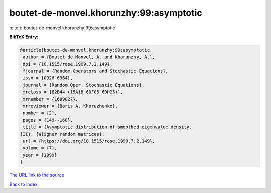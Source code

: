 boutet-de-monvel.khorunzhy:99:asymptotic
========================================

:cite:t:`boutet-de-monvel.khorunzhy:99:asymptotic`

**BibTeX Entry:**

.. code-block:: bibtex

   @article{boutet-de-monvel.khorunzhy:99:asymptotic,
    author = {Boutet de Monvel, A. and Khorunzhy, A.},
    doi = {10.1515/rose.1999.7.2.149},
    fjournal = {Random Operators and Stochastic Equations},
    issn = {0926-6364},
    journal = {Random Oper. Stochastic Equations},
    mrclass = {82B44 (15A18 60F05 60H25)},
    mrnumber = {1689027},
    mrreviewer = {Boris A. Khoruzhenko},
    number = {2},
    pages = {149--168},
    title = {Asymptotic distribution of smoothed eigenvalue density.
   {II}. {W}igner random matrices},
    url = {https://doi.org/10.1515/rose.1999.7.2.149},
    volume = {7},
    year = {1999}
   }

`The URL link to the source <ttps://doi.org/10.1515/rose.1999.7.2.149}>`__


`Back to index <../By-Cite-Keys.html>`__
